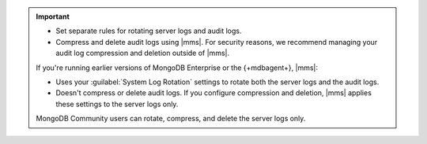 .. important::
     
   .. cond:: cloud  
   
      If you're running MongoDB Enterprise version 5.0 or later and 
      {+mdbagent+} 11.11.0.7355 or later, you can:

   .. cond:: onprem  
   
      If you're running MongoDB Enterprise version 5.0 or later and 
      {+mdbagent+} 11.0.13.7055 or later, you can:

   - Set separate rules for rotating server logs and audit logs.
   - Compress and delete audit logs using |mms|. For security reasons, we recommend managing
     your audit log compression and deletion outside of |mms|.
   
   If you're running earlier versions of MongoDB Enterprise or the
   {+mdbagent+}, |mms|: 

   - Uses your :guilabel:`System Log Rotation` settings to rotate both the
     server logs and the audit logs. 
   - Doesn't compress or delete audit logs. If you configure compression and
     deletion, |mms| applies these settings to the server logs only.

   MongoDB Community users can rotate, compress, and delete the server logs
   only.


